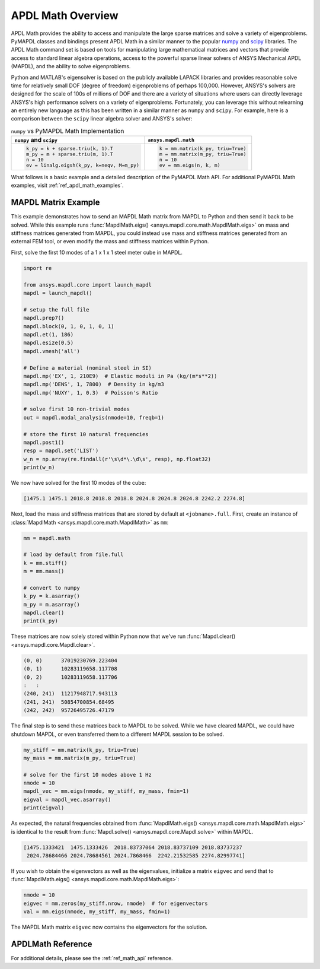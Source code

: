 .. _mapdl_math_class_ref:

APDL Math Overview
==================
APDL Math provides the ability to access and manipulate the large
sparse matrices and solve a variety of eigenproblems.  PyMAPDL classes
and bindings present APDL Math in a similar manner to the popular
`numpy <numpy_docs>`_ and `scipy
<https://docs.scipy.org/doc/scipy/reference/>`_ libraries.  The APDL
Math command set is based on tools for manipulating large mathematical
matrices and vectors that provide access to standard linear algebra
operations, access to the powerful sparse linear solvers of ANSYS
Mechanical APDL (MAPDL), and the ability to solve eigenproblems.

Python and MATLAB's eigensolver is based on the publicly available
LAPACK libraries and provides reasonable solve time for relatively
small DOF (degree of freedom) eigenproblems of perhaps 100,000.
However, ANSYS's solvers are designed for the scale of 100s of
millions of DOF and there are a variety of situations where users can
directly leverage ANSYS's high performance solvers on a variety of
eigenproblems.  Fortunately, you can leverage this without relearning
an entirely new language as this has been written in a similar manner
as ``numpy`` and ``scipy``.  For example, here is a comparison between
the ``scipy`` linear algebra solver and ANSYS's solver:

.. table:: ``numpy`` vs PyMAPDL Math Implementation

   +--------------------------------------------+-----------------------------------+
   | ``numpy`` and ``scipy``                    | ``ansys.mapdl.math``              |
   +============================================+===================================+
   | .. code:: python                           | .. code:: python                  |
   |                                            |                                   |
   |   k_py = k + sparse.triu(k, 1).T           |   k = mm.matrix(k_py, triu=True)  |
   |   m_py = m + sparse.triu(m, 1).T           |   m = mm.matrix(m_py, triu=True)  |
   |   n = 10                                   |   n = 10                          |
   |   ev = linalg.eigsh(k_py, k=neqv, M=m_py)  |   ev = mm.eigs(n, k, m)           |
   |                                            |                                   |
   +--------------------------------------------+-----------------------------------+

What follows is a basic example and a detailed description of the
PyMAPDL Math API.  For additional PyMAPDL Math examples, visit
:ref:`ref_apdl_math_examples`.


MAPDL Matrix Example
~~~~~~~~~~~~~~~~~~~~
This example demonstrates how to send an MAPDL Math matrix from MAPDL
to Python and then send it back to be solved.  While this example runs
:func:`MapdlMath.eigs() <ansys.mapdl.core.math.MapdlMath.eigs>` on mass
and stiffness matrices generated from MAPDL, you could instead use
mass and stiffness matrices generated from an external FEM tool, or
even modify the mass and stiffness matrices within Python.

First, solve the first 10 modes of a 1 x 1 x 1 steel meter cube
in MAPDL.

.. code:: python

    import re

    from ansys.mapdl.core import launch_mapdl
    mapdl = launch_mapdl()

    # setup the full file
    mapdl.prep7()
    mapdl.block(0, 1, 0, 1, 0, 1)
    mapdl.et(1, 186)
    mapdl.esize(0.5)
    mapdl.vmesh('all')

    # Define a material (nominal steel in SI)
    mapdl.mp('EX', 1, 210E9)  # Elastic moduli in Pa (kg/(m*s**2))
    mapdl.mp('DENS', 1, 7800)  # Density in kg/m3
    mapdl.mp('NUXY', 1, 0.3)  # Poisson's Ratio

    # solve first 10 non-trivial modes
    out = mapdl.modal_analysis(nmode=10, freqb=1)

    # store the first 10 natural frequencies
    mapdl.post1()
    resp = mapdl.set('LIST')
    w_n = np.array(re.findall(r'\s\d*\.\d\s', resp), np.float32)
    print(w_n)

We now have solved for the first 10 modes of the cube:

.. code:: 

    [1475.1 1475.1 2018.8 2018.8 2018.8 2024.8 2024.8 2024.8 2242.2 2274.8]

Next, load the mass and stiffness matrices that are stored by default
at ``<jobname>.full``.  First, create an instance of :class:`MapdlMath
<ansys.mapdl.core.math.MapdlMath>` as ``mm``:

.. code:: python

    mm = mapdl.math

    # load by default from file.full
    k = mm.stiff()
    m = mm.mass()

    # convert to numpy
    k_py = k.asarray()
    m_py = m.asarray()
    mapdl.clear()
    print(k_py)

These matrices are now solely stored within Python now that we've
run :func:`Mapdl.clear() <ansys.mapdl.core.Mapdl.clear>`.

.. code:: 

    (0, 0)	37019230769.223404
    (0, 1)	10283119658.117708
    (0, 2)	10283119658.117706
    :	:
    (240, 241)	11217948717.943113
    (241, 241)	50854700854.68495
    (242, 242)	95726495726.47179


The final step is to send these matrices back to MAPDL to be solved.
While we have cleared MAPDL, we could have shutdown MAPDL, or even
transferred them to a different MAPDL session to be solved.

.. code:: python

    my_stiff = mm.matrix(k_py, triu=True)
    my_mass = mm.matrix(m_py, triu=True)

    # solve for the first 10 modes above 1 Hz
    nmode = 10
    mapdl_vec = mm.eigs(nmode, my_stiff, my_mass, fmin=1)
    eigval = mapdl_vec.asarray()
    print(eigval)

As expected, the natural frequencies obtained from
:func:`MapdlMath.eigs() <ansys.mapdl.core.math.MapdlMath.eigs>` is
identical to the result from :func:`Mapdl.solve() <ansys.mapdl.core.Mapdl.solve>`
within MAPDL.

.. code::

    [1475.1333421  1475.1333426  2018.83737064 2018.83737109 2018.83737237
     2024.78684466 2024.78684561 2024.7868466  2242.21532585 2274.82997741]

If you wish to obtain the eigenvectors as well as the eigenvalues,
initialize a matrix ``eigvec`` and send that to
:func:`MapdlMath.eigs() <ansys.mapdl.core.math.MapdlMath.eigs>`:

.. code::

    nmode = 10
    eigvec = mm.zeros(my_stiff.nrow, nmode)  # for eigenvectors
    val = mm.eigs(nmode, my_stiff, my_mass, fmin=1)

The MAPDL Math matrix ``eigvec`` now contains the eigenvectors for the
solution.

APDLMath Reference
~~~~~~~~~~~~~~~~~~
For additional details, please see the :ref:`ref_math_api` reference.
